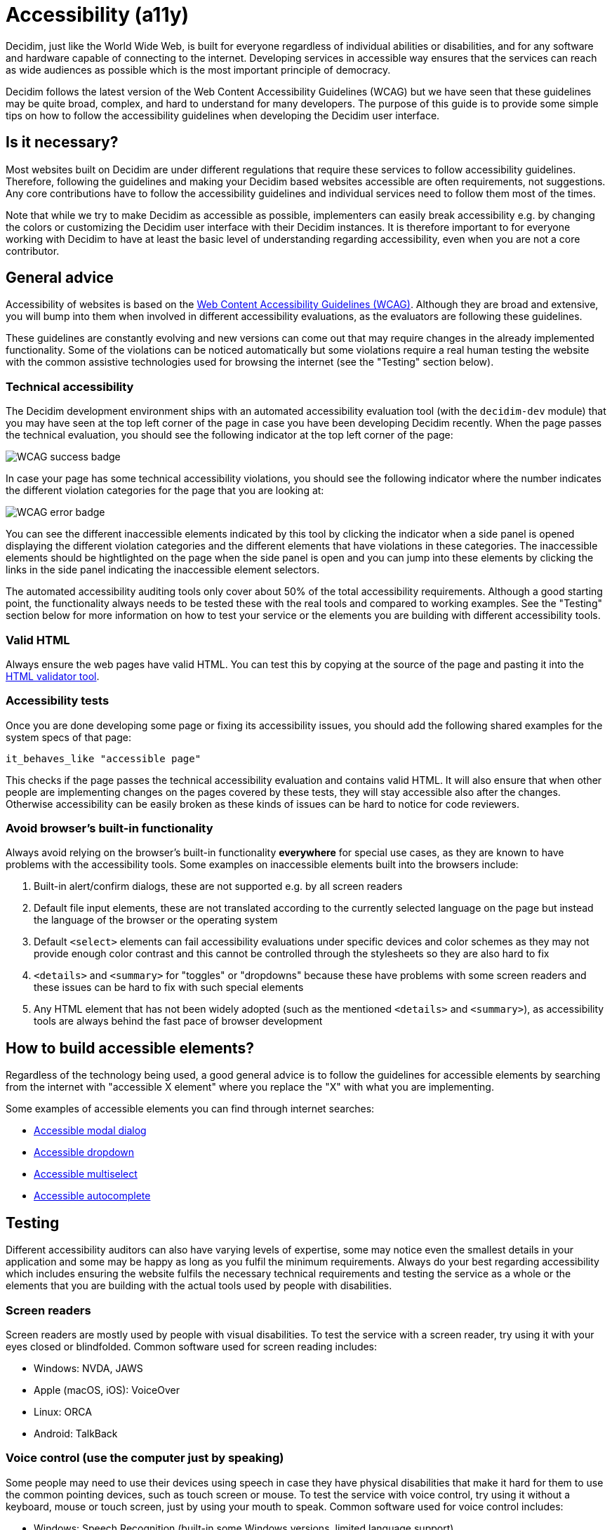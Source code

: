= Accessibility (a11y)

Decidim, just like the World Wide Web, is built for everyone regardless of individual abilities or disabilities, and for any software and hardware capable of connecting to the internet. Developing services in accessible way ensures that the services can reach as wide audiences as possible which is the most important principle of democracy.

Decidim follows the latest version of the Web Content Accessibility Guidelines (WCAG) but we have seen that these guidelines may be quite broad, complex, and hard to understand for many developers. The purpose of this guide is to provide some simple tips on how to follow the accessibility guidelines when developing the Decidim user interface.

== Is it necessary?

Most websites built on Decidim are under different regulations that require these services to follow accessibility guidelines. Therefore, following the guidelines and making your Decidim based websites accessible are often requirements, not suggestions. Any core contributions have to follow the accessibility guidelines and individual services need to follow them most of the times.

Note that while we try to make Decidim as accessible as possible, implementers can easily break accessibility e.g. by changing the colors or customizing the Decidim user interface with their Decidim instances. It is therefore important to for everyone working with Decidim to have at least the basic level of understanding regarding accessibility, even when you are not a core contributor.

== General advice

Accessibility of websites is based on the https://www.w3.org/WAI/standards-guidelines/wcag/[Web Content Accessibility Guidelines (WCAG)]. Although they are broad and extensive, you will bump into them when involved in different accessibility evaluations, as the evaluators are following these guidelines.

These guidelines are constantly evolving and new versions can come out that may require changes in the already implemented functionality. Some of the violations can be noticed automatically but some violations require a real human testing the website with the common assistive technologies used for browsing the internet (see the "Testing" section below).

=== Technical accessibility

The Decidim development environment ships with an automated accessibility evaluation tool (with the `decidim-dev` module) that you may have seen at the top left corner of the page in case you have been developing Decidim recently. When the page passes the technical evaluation, you should see the following indicator at the top left corner of the page:

image::wcag-badge-success.png[WCAG success badge]

In case your page has some technical accessibility violations, you should see the following indicator where the number indicates the different violation categories for the page that you are looking at:

image::wcag-badge-error.png[WCAG error badge]

You can see the different inaccessible elements indicated by this tool by clicking the indicator when a side panel is opened displaying the different violation categories and the different elements that have violations in these categories. The inaccessible elements should be hightlighted on the page when the side panel is open and you can jump into these elements by clicking the links in the side panel indicating the inaccessible element selectors.

The automated accessibility auditing tools only cover about 50% of the total accessibility requirements. Although a good starting point, the functionality always needs to be tested these with the real tools and compared to working examples. See the "Testing" section below for more information on how to test your service or the elements you are building with different accessibility tools.

=== Valid HTML

Always ensure the web pages have valid HTML. You can test this by copying at the source of the page and pasting it into the https://validator.w3.org/#validate_by_input[HTML validator tool].

=== Accessibility tests

Once you are done developing some page or fixing its accessibility issues, you should add the following shared examples for the system specs of that page:

[source,console]
----
it_behaves_like "accessible page"
----

This checks if the page passes the technical accessibility evaluation and contains valid HTML. It will also ensure that when other people are implementing changes on the pages covered by these tests, they will stay accessible also after the changes. Otherwise accessibility can be easily broken as these kinds of issues can be hard to notice for code reviewers.

=== Avoid browser's built-in functionality

Always avoid relying on the browser's built-in functionality *everywhere* for special use cases, as they are known to have problems with the accessibility tools. Some examples on inaccessible elements built into the browsers include:

. Built-in alert/confirm dialogs, these are not supported e.g. by all screen readers
. Default file input elements, these are not translated according to the currently selected language on the page but instead the language of the browser or the operating system
. Default `<select>` elements can fail accessibility evaluations under specific devices and color schemes as they may not provide enough color contrast and this cannot be controlled through the stylesheets so they are also hard to fix
. `<details>` and `<summary>` for "toggles" or "dropdowns" because these have problems with some screen readers and these issues can be hard to fix with such special elements
. Any HTML element that has not been widely adopted (such as the mentioned `<details>` and `<summary>`), as accessibility tools are always behind the fast pace of browser development

== How to build accessible elements?

Regardless of the technology being used, a good general advice is to follow the guidelines for accessible elements by searching from the internet with "accessible X element" where you replace the "X" with what you are implementing.

Some examples of accessible elements you can find through internet searches:

- https://www.w3.org/WAI/ARIA/apg/example-index/dialog-modal/dialog[Accessible modal dialog]
- https://a11y-guidelines.orange.com/en/web/components-examples/dropdown-menu/[Accessible dropdown]
- https://multiselect.vue-a11y.com/[Accessible multiselect]
- https://alphagov.github.io/accessible-autocomplete/examples/[Accessible autocomplete]

== Testing

Different accessibility auditors can also have varying levels of expertise, some may notice even the smallest details in your application and some may be happy as long as you fulfil the minimum requirements. Always do your best regarding accessibility which includes ensuring the website fulfils the necessary technical requirements and testing the service as a whole or the elements that you are building with the actual tools used by people with disabilities.

=== Screen readers

Screen readers are mostly used by people with visual disabilities. To test the service with a screen reader, try using it with your eyes closed or blindfolded. Common software used for screen reading includes:

- Windows: NVDA, JAWS
- Apple (macOS, iOS): VoiceOver
- Linux: ORCA
- Android: TalkBack

=== Voice control (use the computer just by speaking)

Some people may need to use their devices using speech in case they have physical disabilities that make it hard for them to use the common pointing devices, such as touch screen or mouse. To test the service with voice control, try using it without a keyboard, mouse or touch screen, just by using your mouth to speak. Common software used for voice control includes:

- Windows: Speech Recognition (built-in some Windows versions, limited language support)
- Apple (macOS, iOS): Voice Control
- Chrome browser: Speech Recognition Anywhere
- Linux: varies, just use browser extensions
- Android: Voice Access
